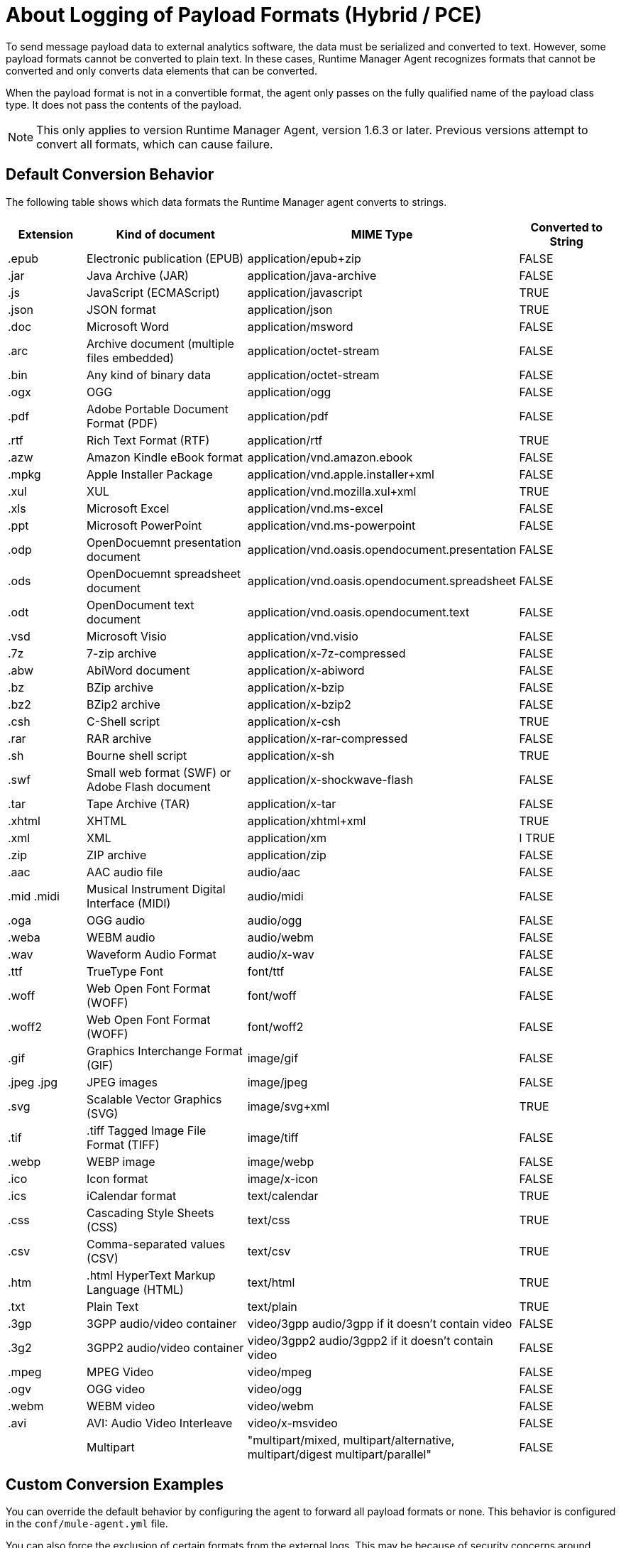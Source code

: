 = About Logging of Payload Formats (Hybrid / PCE)

To send message payload data to external analytics software, the data must be serialized and converted to text. However, some payload formats cannot be converted to plain text. In these cases, Runtime Manager Agent recognizes formats that cannot be converted and only converts data elements that can be converted.

When the payload format is not in a convertible format, the agent only passes on the fully qualified name of the payload class type. It does not pass the contents of the payload.

[NOTE]
This only applies to version Runtime Manager Agent, version 1.6.3 or later. Previous versions attempt to convert all formats, which can cause failure.

== Default Conversion Behavior

The following table shows which data formats the Runtime Manager agent converts to strings.

[%header,cols="15,35,25,20"]
|===
|Extension |	Kind of document|	MIME Type|	Converted to String
|.epub	|Electronic publication (EPUB)|	application/epub+zip|	FALSE
|.jar	|Java Archive (JAR)	|application/java-archive|	FALSE
|.js	|JavaScript (ECMAScript)|	application/javascript|	TRUE
|.json	|JSON format|	application/json|	TRUE
|.doc	|Microsoft Word|	application/msword|	FALSE
|.arc	|Archive document (multiple files embedded)|	application/octet-stream|	FALSE
|.bin	|Any kind of binary data|	application/octet-stream|	FALSE
|.ogx	|OGG|	application/ogg|	FALSE
|.pdf	|Adobe Portable Document Format (PDF)|	application/pdf|	FALSE
|.rtf	|Rich Text Format (RTF)|	application/rtf|	TRUE
|.azw	|Amazon Kindle eBook format|	application/vnd.amazon.ebook|	FALSE
|.mpkg	|Apple Installer Package|	application/vnd.apple.installer+xml|	FALSE
|.xul	|XUL|	application/vnd.mozilla.xul+xml|	TRUE
|.xls	|Microsoft Excel|	application/vnd.ms-excel|	FALSE
|.ppt	|Microsoft PowerPoint|	application/vnd.ms-powerpoint|	FALSE
|.odp	|OpenDocuemnt presentation document|	application/vnd.oasis.opendocument.presentation|	FALSE
|.ods	|OpenDocuemnt spreadsheet document|	application/vnd.oasis.opendocument.spreadsheet|	FALSE
|.odt	|OpenDocument text document|	application/vnd.oasis.opendocument.text|	FALSE
|.vsd	|Microsoft Visio	|application/vnd.visio|	FALSE
|.7z	|7-zip archive	|application/x-7z-compressed|	FALSE
|.abw	|AbiWord document	|application/x-abiword|	FALSE
|.bz	|BZip archive	|application/x-bzip|	FALSE
|.bz2	|BZip2 archive	|application/x-bzip2|	FALSE
|.csh	|C-Shell script	|application/x-csh|	TRUE
|.rar	|RAR archive	|application/x-rar-compressed|	FALSE
|.sh	|Bourne shell script	|application/x-sh|	TRUE
|.swf	|Small web format (SWF) or Adobe Flash document|	application/x-shockwave-flash|	FALSE
|.tar	|Tape Archive (TAR)|	application/x-tar|	FALSE
|.xhtml	|XHTML|	application/xhtml+xml|	TRUE
|.xml	|XML|	application/xm|l	TRUE
|.zip	|ZIP archive|	application/zip|	FALSE
|.aac	|AAC audio file|	audio/aac|	FALSE
|.mid .midi|	Musical Instrument Digital Interface (MIDI)|	audio/midi|	FALSE
|.oga	|OGG audio|	audio/ogg|	FALSE
|.weba	|WEBM audio|	audio/webm|	FALSE
|.wav	|Waveform Audio Format|	audio/x-wav|	FALSE
|.ttf	|TrueType Font|	font/ttf|	FALSE
|.woff	|Web Open Font Format (WOFF)|	font/woff|	FALSE
|.woff2	|Web Open Font Format (WOFF)|	font/woff2|	FALSE
|.gif	|Graphics Interchange Format (GIF)|	image/gif|	FALSE
|.jpeg .jpg|	JPEG images|	image/jpeg|	FALSE
|.svg	|Scalable Vector Graphics (SVG)|	image/svg+xml|	TRUE
|.tif |.tiff	Tagged Image File Format (TIFF)|	image/tiff|	FALSE
|.webp	|WEBP image|	image/webp|	FALSE
|.ico	|Icon format|	image/x-icon|	FALSE
|.ics	|iCalendar format|	text/calendar|	TRUE
|.css	|Cascading Style Sheets (CSS)|	text/css|	TRUE
|.csv	|Comma-separated values (CSV)|	text/csv|	TRUE
|.htm |.html	HyperText Markup Language (HTML)|	text/html|	TRUE
|.txt	|Plain Text|	text/plain|	TRUE
|.3gp	|3GPP audio/video container	|video/3gpp audio/3gpp if it doesn't contain video|	FALSE
|.3g2	|3GPP2 audio/video container	|video/3gpp2 audio/3gpp2 if it doesn't contain video|	FALSE
|.mpeg	|MPEG Video	|video/mpeg|	FALSE
|.ogv	|OGG video	|video/ogg|	FALSE
|.webm	|WEBM video	|video/webm|	FALSE
|.avi	|AVI: Audio Video Interleave|	video/x-msvideo|	FALSE
|	|Multipart|	"multipart/mixed, multipart/alternative, multipart/digest multipart/parallel"	|FALSE||
|===



== Custom Conversion Examples

You can override the default behavior by configuring the agent to forward all payload formats or none. This behavior is configured in the `conf/mule-agent.yml` file. 

You can also force the exclusion of certain formats from the external logs. This may be because of security concerns around shearing certain types of data.

=== To force exclusion on a specific application:
----
    mule.agent.tracking.service:
        globalTrackingLevel: DEBUG
        enabled: true
        trackedApplications:
            - appName: someApp
              trackingLevel: DEBUG
              payloadExcluded: true
----

=== To force exclusion globally:
----
    mule.agent.tracking.service:
        globalTrackingLevel: DEBUG
        enabled: true
        globalPayloadExclusion: true
----

You can also force the conversion and forwarding of formats that are not convertible.

[NOTE]
When forcing conversion, there is a risk of breaking the payload.

=== To force inclusion on a specific application
----
    mule.agent.tracking.service:
        globalTrackingLevel: DEBUG
        enabled: true
        trackedApplications:
            - appName: someApp
              trackingLevel: DEBUG
              forcePayloadInclusion: true
----

=== To force inclusion globally:
----
    mule.agent.tracking.service:
        globalTrackingLevel: DEBUG
        enabled: true
        forceGlobalPayloadInclusion: true
----

== See Also

* link:/runtime-manager/sending-data-from-arm-to-external-analytics-software[To Export Data to External Analytics Tools]
* link:/runtime-manager/managing-servers[Managing Servers]
* link:/runtime-manager/monitoring[Monitoring Applications]
* link:/runtime-manager/deploying-to-your-own-servers[Deploy Applications to your Own Servers]
* link:/runtime-manager/managing-deployed-applications[Managing Deployed Applications]
* link:/runtime-manager/managing-applications-on-your-own-servers[Managing Applications on Your Own Servers]
* link:/runtime-manager/runtime-manager-api[REST APIs]
